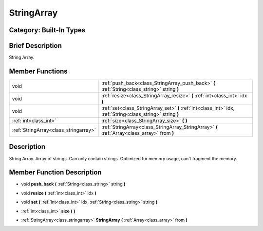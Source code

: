 .. _class_StringArray:

StringArray
===========

Category: Built-In Types
------------------------

Brief Description
-----------------

String Array.

Member Functions
----------------

+----------------------------------------+---------------------------------------------------------------------------------------------------------------+
| void                                   | :ref:`push_back<class_StringArray_push_back>`  **(** :ref:`String<class_string>` string  **)**                |
+----------------------------------------+---------------------------------------------------------------------------------------------------------------+
| void                                   | :ref:`resize<class_StringArray_resize>`  **(** :ref:`int<class_int>` idx  **)**                               |
+----------------------------------------+---------------------------------------------------------------------------------------------------------------+
| void                                   | :ref:`set<class_StringArray_set>`  **(** :ref:`int<class_int>` idx, :ref:`String<class_string>` string  **)** |
+----------------------------------------+---------------------------------------------------------------------------------------------------------------+
| :ref:`int<class_int>`                  | :ref:`size<class_StringArray_size>`  **(** **)**                                                              |
+----------------------------------------+---------------------------------------------------------------------------------------------------------------+
| :ref:`StringArray<class_stringarray>`  | :ref:`StringArray<class_StringArray_StringArray>`  **(** :ref:`Array<class_array>` from  **)**                |
+----------------------------------------+---------------------------------------------------------------------------------------------------------------+

Description
-----------

String Array. Array of strings. Can only contain strings. Optimized for memory usage, can't fragment the memory.

Member Function Description
---------------------------

.. _class_StringArray_push_back:

- void  **push_back**  **(** :ref:`String<class_string>` string  **)**

.. _class_StringArray_resize:

- void  **resize**  **(** :ref:`int<class_int>` idx  **)**

.. _class_StringArray_set:

- void  **set**  **(** :ref:`int<class_int>` idx, :ref:`String<class_string>` string  **)**

.. _class_StringArray_size:

- :ref:`int<class_int>`  **size**  **(** **)**

.. _class_StringArray_StringArray:

- :ref:`StringArray<class_stringarray>`  **StringArray**  **(** :ref:`Array<class_array>` from  **)**


